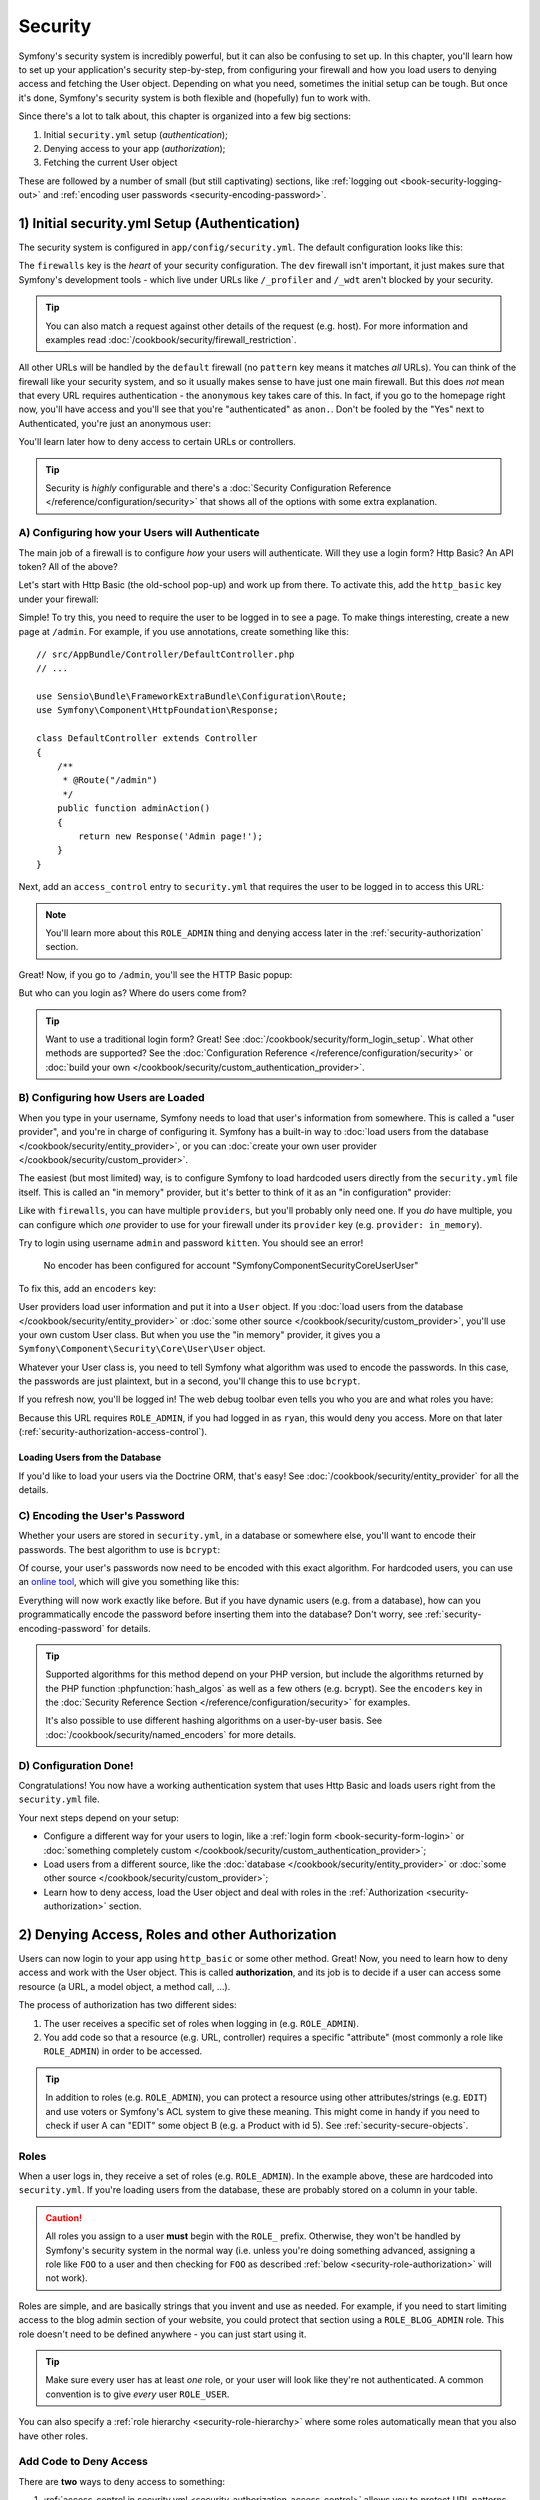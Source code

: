 .. index::
   single: Security

Security
========

Symfony's security system is incredibly powerful, but it can also be confusing
to set up. In this chapter, you'll learn how to set up your application's security
step-by-step, from configuring your firewall and how you load users to denying
access and fetching the User object. Depending on what you need, sometimes
the initial setup can be tough. But once it's done, Symfony's security system
is both flexible and (hopefully) fun to work with.

Since there's a lot to talk about, this chapter is organized into a few big
sections:

1) Initial ``security.yml`` setup (*authentication*);

2) Denying access to your app (*authorization*);

3) Fetching the current User object

These are followed by a number of small (but still captivating) sections,
like :ref:`logging out <book-security-logging-out>` and :ref:`encoding user passwords <security-encoding-password>`.

.. _book-security-firewalls:

1) Initial security.yml Setup (Authentication)
----------------------------------------------

The security system is configured in ``app/config/security.yml``. The default
configuration looks like this:

.. configuration-block::

    .. code-block:: yaml

        # app/config/security.yml
        security:
            providers:
                in_memory:
                    memory: ~

            firewalls:
                dev:
                    pattern: ^/(_(profiler|wdt)|css|images|js)/
                    security: false

                default:
                    anonymous: ~

    .. code-block:: xml

        <!-- app/config/security.xml -->
        <?xml version="1.0" encoding="UTF-8"?>
        <srv:container xmlns="http://symfony.com/schema/dic/security"
            xmlns:xsi="http://www.w3.org/2001/XMLSchema-instance"
            xmlns:srv="http://symfony.com/schema/dic/services"
            xsi:schemaLocation="http://symfony.com/schema/dic/services http://symfony.com/schema/dic/services/services-1.0.xsd">

            <config>
                <provider name="in_memory">
                    <memory />
                </provider>

                <firewall name="dev" pattern="^/(_(profiler|wdt)|css|images|js)/" security=false />

                <firewall name="default">
                    <anonymous />
                </firewall>
            </config>
        </srv:container>

    .. code-block:: php

        // app/config/security.php
        $container->loadFromExtension('security', array(
            'providers' => array(
                'in_memory' => array(
                    'memory' => array(),
                ),
            ),
            'firewalls' => array(
                'dev' => array(
                    'pattern'    => '^/(_(profiler|wdt)|css|images|js)/',
                    'security'   => false,
                ),
                'default' => array(
                    'anonymous'  => null,
                ),
            ),
        ));

The ``firewalls`` key is the *heart* of your security configuration. The
``dev`` firewall isn't important, it just makes sure that Symfony's development
tools - which live under URLs like ``/_profiler`` and ``/_wdt`` aren't blocked
by your security.

.. tip::

    You can also match a request against other details of the request (e.g. host). For more
    information and examples read :doc:`/cookbook/security/firewall_restriction`.

All other URLs will be handled by the ``default`` firewall (no ``pattern``
key means it matches *all* URLs). You can think of the firewall like your
security system, and so it usually makes sense to have just one main firewall.
But this does *not* mean that every URL requires authentication - the ``anonymous``
key takes care of this. In fact, if you go to the homepage right now, you'll
have access and you'll see that you're "authenticated" as ``anon.``. Don't
be fooled by the "Yes" next to Authenticated, you're just an anonymous user:

.. image:: /images/book/security_anonymous_wdt.png
   :align: center

You'll learn later how to deny access to certain URLs or controllers.

.. tip::

    Security is *highly* configurable and there's a
    :doc:`Security Configuration Reference </reference/configuration/security>`
    that shows all of the options with some extra explanation.

A) Configuring how your Users will Authenticate
~~~~~~~~~~~~~~~~~~~~~~~~~~~~~~~~~~~~~~~~~~~~~~~

The main job of a firewall is to configure *how* your users will authenticate.
Will they use a login form? Http Basic? An API token? All of the above?

Let's start with Http Basic (the old-school pop-up) and work up from there.
To activate this, add the ``http_basic`` key under your firewall:

.. configuration-block::

    .. code-block:: yaml

        # app/config/security.yml
        security:
            # ...

            firewalls:
                # ...
                default:
                    anonymous: ~
                    http_basic: ~

    .. code-block:: xml

        <!-- app/config/security.xml -->
        <?xml version="1.0" encoding="UTF-8"?>
        <srv:container xmlns="http://symfony.com/schema/dic/security"
            xmlns:xsi="http://www.w3.org/2001/XMLSchema-instance"
            xmlns:srv="http://symfony.com/schema/dic/services"
            xsi:schemaLocation="http://symfony.com/schema/dic/services http://symfony.com/schema/dic/services/services-1.0.xsd">

            <config>
                <!-- ... -->

                <firewall name="default">
                    <anonymous />
                    <http-basic />
                </firewall>
            </config>
        </srv:container>

    .. code-block:: php

        // app/config/security.php
        $container->loadFromExtension('security', array(
            // ...
            'firewalls' => array(
                // ...
                'default' => array(
                    'anonymous'  => null,
                    'http_basic' => null,
                ),
            ),
        ));

Simple! To try this, you need to require the user to be logged in to see
a page. To make things interesting, create a new page at ``/admin``. For
example, if you use annotations, create something like this::

    // src/AppBundle/Controller/DefaultController.php
    // ...

    use Sensio\Bundle\FrameworkExtraBundle\Configuration\Route;
    use Symfony\Component\HttpFoundation\Response;

    class DefaultController extends Controller
    {
        /**
         * @Route("/admin")
         */
        public function adminAction()
        {
            return new Response('Admin page!');
        }
    }

Next, add an ``access_control`` entry to ``security.yml`` that requires the
user to be logged in to access this URL:

.. configuration-block::

    .. code-block:: yaml

        # app/config/security.yml
        security:
            # ...
            firewalls:
                # ...

            access_control:
                # require ROLE_ADMIN for /admin*
                - { path: ^/admin, roles: ROLE_ADMIN }

    .. code-block:: xml

        <!-- app/config/security.xml -->
        <?xml version="1.0" encoding="UTF-8"?>
        <srv:container xmlns="http://symfony.com/schema/dic/security"
            xmlns:xsi="http://www.w3.org/2001/XMLSchema-instance"
            xmlns:srv="http://symfony.com/schema/dic/services"
            xsi:schemaLocation="http://symfony.com/schema/dic/services http://symfony.com/schema/dic/services/services-1.0.xsd">

            <config>
                <!-- ... -->

                <firewall name="default">
                    <!-- ... -->
                </firewall>

                <access-control>
                    <!-- require ROLE_ADMIN for /admin* -->
                    <rule path="^/admin" role="ROLE_ADMIN" />
                </access-control>
            </config>
        </srv:container>

    .. code-block:: php

        // app/config/security.php
        $container->loadFromExtension('security', array(
            // ...
            'firewalls' => array(
                // ...
                'default' => array(
                    // ...
                ),
            ),
           'access_control' => array(
               // require ROLE_ADMIN for /admin*
                array('path' => '^/admin', 'role' => 'ROLE_ADMIN'),
            ),
        ));

.. note::

    You'll learn more about this ``ROLE_ADMIN`` thing and denying access
    later in the :ref:`security-authorization` section.

Great! Now, if you go to ``/admin``, you'll see the HTTP Basic popup:

.. image:: /images/book/security_http_basic_popup.png
   :align: center

But who can you login as? Where do users come from?

.. _book-security-form-login:

.. tip::

    Want to use a traditional login form? Great! See :doc:`/cookbook/security/form_login_setup`.
    What other methods are supported? See the :doc:`Configuration Reference </reference/configuration/security>`
    or :doc:`build your own </cookbook/security/custom_authentication_provider>`.

.. _security-user-providers:
.. _where-do-users-come-from-user-providers:

B) Configuring how Users are Loaded
~~~~~~~~~~~~~~~~~~~~~~~~~~~~~~~~~~~

When you type in your username, Symfony needs to load that user's information
from somewhere. This is called a "user provider", and you're in charge of
configuring it. Symfony has a built-in way to
:doc:`load users from the database </cookbook/security/entity_provider>`,
or you can :doc:`create your own user provider </cookbook/security/custom_provider>`.

The easiest (but most limited) way, is to configure Symfony to load hardcoded
users directly from the ``security.yml`` file itself. This is called an "in memory"
provider, but it's better to think of it as an "in configuration" provider:

.. configuration-block::

    .. code-block:: yaml

        # app/config/security.yml
        security:
            providers:
                in_memory:
                    memory:
                        users:
                            ryan:
                                password: ryanpass
                                roles: 'ROLE_USER'
                            admin:
                                password: kitten
                                roles: 'ROLE_ADMIN'
            # ...

    .. code-block:: xml

        <!-- app/config/security.xml -->
        <?xml version="1.0" encoding="UTF-8"?>
        <srv:container xmlns="http://symfony.com/schema/dic/security"
            xmlns:xsi="http://www.w3.org/2001/XMLSchema-instance"
            xmlns:srv="http://symfony.com/schema/dic/services"
            xsi:schemaLocation="http://symfony.com/schema/dic/services http://symfony.com/schema/dic/services/services-1.0.xsd">

            <config>
                <provider name="in_memory">
                    <memory>
                        <user name="ryan" password="ryanpass" roles="ROLE_USER" />
                        <user name="admin" password="kitten" roles="ROLE_ADMIN" />
                    </memory>
                </provider>
                <!-- ... -->
            </config>
        </srv:container>

    .. code-block:: php

        // app/config/security.php
        $container->loadFromExtension('security', array(
            'providers' => array(
                'in_memory' => array(
                    'memory' => array(
                        'users' => array(
                            'ryan' => array(
                                'password' => 'ryanpass',
                                'roles' => 'ROLE_USER',
                            ),
                            'admin' => array(
                                'password' => 'kitten',
                                'roles' => 'ROLE_ADMIN',
                            ),
                        ),
                    ),
                ),
            ),
            // ...
        ));

Like with ``firewalls``, you can have multiple ``providers``, but you'll
probably only need one. If you *do* have multiple, you can configure which
*one* provider to use for your firewall under its ``provider`` key (e.g.
``provider: in_memory``).

Try to login using username ``admin`` and password ``kitten``. You should
see an error!

    No encoder has been configured for account "Symfony\Component\Security\Core\User\User"

To fix this, add an ``encoders`` key:

.. configuration-block::

    .. code-block:: yaml

        # app/config/security.yml
        security:
            # ...

            encoders:
                Symfony\Component\Security\Core\User\User: plaintext
            # ...

    .. code-block:: xml

        <!-- app/config/security.xml -->
        <?xml version="1.0" encoding="UTF-8"?>
        <srv:container xmlns="http://symfony.com/schema/dic/security"
            xmlns:xsi="http://www.w3.org/2001/XMLSchema-instance"
            xmlns:srv="http://symfony.com/schema/dic/services"
            xsi:schemaLocation="http://symfony.com/schema/dic/services http://symfony.com/schema/dic/services/services-1.0.xsd">

            <config>
                <!-- ... -->

                <encoder class="Symfony\Component\Security\Core\User\User"
                    algorithm="plaintext" />
                <!-- ... -->
            </config>
        </srv:container>

    .. code-block:: php

        // app/config/security.php
        $container->loadFromExtension('security', array(
            // ...

            'encoders' => array(
                'Symfony\Component\Security\Core\User\User' => 'plaintext',
            ),
            // ...
        ));

User providers load user information and put it into a ``User`` object. If
you :doc:`load users from the database </cookbook/security/entity_provider>`
or :doc:`some other source </cookbook/security/custom_provider>`, you'll
use your own custom User class. But when you use the "in memory" provider,
it gives you a ``Symfony\Component\Security\Core\User\User`` object.

Whatever your User class is, you need to tell Symfony what algorithm was
used to encode the passwords. In this case, the passwords are just plaintext,
but in a second, you'll change this to use ``bcrypt``.

If you refresh now, you'll be logged in! The web debug toolbar even tells
you who you are and what roles you have:

.. image:: /images/book/symfony_loggedin_wdt.png
   :align: center

Because this URL requires ``ROLE_ADMIN``, if you had logged in as ``ryan``,
this would deny you access. More on that later (:ref:`security-authorization-access-control`).

.. _book-security-user-entity:

Loading Users from the Database
...............................

If you'd like to load your users via the Doctrine ORM, that's easy! See
:doc:`/cookbook/security/entity_provider` for all the details.

.. _book-security-encoding-user-password:
.. _c-encoding-the-users-password:
.. _encoding-the-user-s-password:

C) Encoding the User's Password
~~~~~~~~~~~~~~~~~~~~~~~~~~~~~~~

Whether your users are stored in ``security.yml``, in a database or somewhere
else, you'll want to encode their passwords. The best algorithm to use is
``bcrypt``:

.. configuration-block::

    .. code-block:: yaml

        # app/config/security.yml
        security:
            # ...

            encoders:
                Symfony\Component\Security\Core\User\User:
                    algorithm: bcrypt
                    cost: 12

    .. code-block:: xml

        <!-- app/config/security.xml -->
        <?xml version="1.0" encoding="UTF-8"?>
        <srv:container xmlns="http://symfony.com/schema/dic/security"
            xmlns:xsi="http://www.w3.org/2001/XMLSchema-instance"
            xmlns:srv="http://symfony.com/schema/dic/services"
            xsi:schemaLocation="http://symfony.com/schema/dic/services http://symfony.com/schema/dic/services/services-1.0.xsd">

            <config>
                <!-- ... -->

                <encoder class="Symfony\Component\Security\Core\User\User"
                    algorithm="bcrypt" cost="12" />
                <!-- ... -->
            </config>
        </srv:container>

    .. code-block:: php

        // app/config/security.php
        $container->loadFromExtension('security', array(
            // ...

            'encoders' => array(
                'Symfony\Component\Security\Core\User\User' => array(
                    'algorithm' => 'plaintext',
                    'cost' => 12,
                )
            ),
            // ...
        ));

Of course, your user's passwords now need to be encoded with this exact algorithm.
For hardcoded users, you can use an `online tool`_, which will give you something
like this:

.. configuration-block::

    .. code-block:: yaml

        # app/config/security.yml
        security:
            # ...

            providers:
                in_memory:
                    memory:
                        users:
                            ryan:
                                password: $2a$12$LCY0MefVIEc3TYPHV9SNnuzOfyr2p/AXIGoQJEDs4am4JwhNz/jli
                                roles: 'ROLE_USER'
                            admin:
                                password: $2a$12$cyTWeE9kpq1PjqKFiWUZFuCRPwVyAZwm4XzMZ1qPUFl7/flCM3V0G
                                roles: 'ROLE_ADMIN'

    .. code-block:: xml

        <!-- app/config/security.xml -->
        <?xml version="1.0" encoding="UTF-8"?>
        <srv:container xmlns="http://symfony.com/schema/dic/security"
            xmlns:xsi="http://www.w3.org/2001/XMLSchema-instance"
            xmlns:srv="http://symfony.com/schema/dic/services"
            xsi:schemaLocation="http://symfony.com/schema/dic/services http://symfony.com/schema/dic/services/services-1.0.xsd">

            <config>
                <provider name="in_memory">
                    <memory>
                        <user name="ryan" password="$2a$12$LCY0MefVIEc3TYPHV9SNnuzOfyr2p/AXIGoQJEDs4am4JwhNz/jli" roles="ROLE_USER" />
                        <user name="admin" password="$2a$12$cyTWeE9kpq1PjqKFiWUZFuCRPwVyAZwm4XzMZ1qPUFl7/flCM3V0G" roles="ROLE_ADMIN" />
                    </memory>
                </provider>
                <!-- ... -->
            </config>
        </srv:container>

    .. code-block:: php

        // app/config/security.php
        $container->loadFromExtension('security', array(
            'providers' => array(
                'in_memory' => array(
                    'memory' => array(
                        'users' => array(
                            'ryan' => array(
                                'password' => '$2a$12$LCY0MefVIEc3TYPHV9SNnuzOfyr2p/AXIGoQJEDs4am4JwhNz/jli',
                                'roles' => 'ROLE_USER',
                            ),
                            'admin' => array(
                                'password' => '$2a$12$cyTWeE9kpq1PjqKFiWUZFuCRPwVyAZwm4XzMZ1qPUFl7/flCM3V0G',
                                'roles' => 'ROLE_ADMIN',
                            ),
                        ),
                    ),
                ),
            ),
            // ...
        ));

Everything will now work exactly like before. But if you have dynamic users
(e.g. from a database), how can you programmatically encode the password
before inserting them into the database? Don't worry, see
:ref:`security-encoding-password` for details.

.. tip::

    Supported algorithms for this method depend on your PHP version, but
    include the algorithms returned by the PHP function :phpfunction:`hash_algos`
    as well as a few others (e.g. bcrypt). See the ``encoders`` key in the
    :doc:`Security Reference Section </reference/configuration/security>`
    for examples.

    It's also possible to use different hashing algorithms on a user-by-user
    basis. See :doc:`/cookbook/security/named_encoders` for more details.

D) Configuration Done!
~~~~~~~~~~~~~~~~~~~~~~

Congratulations! You now have a working authentication system that uses Http
Basic and loads users right from the ``security.yml`` file.

Your next steps depend on your setup:

* Configure a different way for your users to login, like a :ref:`login form <book-security-form-login>`
  or :doc:`something completely custom </cookbook/security/custom_authentication_provider>`;

* Load users from a different source, like the :doc:`database </cookbook/security/entity_provider>`
  or :doc:`some other source </cookbook/security/custom_provider>`;

* Learn how to deny access, load the User object and deal with roles in the
  :ref:`Authorization <security-authorization>` section.

.. _`security-authorization`:

2) Denying Access, Roles and other Authorization
------------------------------------------------

Users can now login to your app using ``http_basic`` or some other method.
Great! Now, you need to learn how to deny access and work with the User object.
This is called **authorization**, and its job is to decide if a user can
access some resource (a URL, a model object, a method call, ...).

The process of authorization has two different sides:

#. The user receives a specific set of roles when logging in (e.g. ``ROLE_ADMIN``).
#. You add code so that a resource (e.g. URL, controller) requires a specific
   "attribute" (most commonly a role like ``ROLE_ADMIN``) in order to be
   accessed.

.. tip::

    In addition to roles (e.g. ``ROLE_ADMIN``), you can protect a resource
    using other attributes/strings (e.g. ``EDIT``) and use voters or Symfony's
    ACL system to give these meaning. This might come in handy if you need
    to check if user A can "EDIT" some object B (e.g. a Product with id 5).
    See :ref:`security-secure-objects`.

.. _book-security-roles:

Roles
~~~~~

When a user logs in, they receive a set of roles (e.g. ``ROLE_ADMIN``). In
the example above, these are hardcoded into ``security.yml``. If you're
loading users from the database, these are probably stored on a column
in your table.

.. caution::

    All roles you assign to a user **must** begin with the ``ROLE_`` prefix.
    Otherwise, they won't be handled by Symfony's security system in the
    normal way (i.e. unless you're doing something advanced, assigning a
    role like ``FOO`` to a user and then checking for ``FOO`` as described
    :ref:`below <security-role-authorization>` will not work).

Roles are simple, and are basically strings that you invent and use as needed.
For example, if you need to start limiting access to the blog admin section
of your website, you could protect that section using a ``ROLE_BLOG_ADMIN``
role. This role doesn't need to be defined anywhere - you can just start using
it.

.. tip::

    Make sure every user has at least *one* role, or your user will look
    like they're not authenticated. A common convention is to give *every*
    user ``ROLE_USER``.

You can also specify a :ref:`role hierarchy <security-role-hierarchy>` where
some roles automatically mean that you also have other roles.

.. _security-role-authorization:

Add Code to Deny Access
~~~~~~~~~~~~~~~~~~~~~~~

There are **two** ways to deny access to something:

1) :ref:`access_control in security.yml <security-authorization-access-control>`
   allows you to protect URL patterns (e.g. ``/admin/*``). This is easy,
   but less flexible;

2) :ref:`in your code via the security.authorization_checker service <book-security-securing-controller>`.

.. _security-authorization-access-control:

Securing URL patterns (access_control)
......................................

The most basic way to secure part of your application is to secure an entire
URL pattern. You saw this earlier, where anything matching the regular expression
``^/admin`` requires the ``ROLE_ADMIN`` role:

.. configuration-block::

    .. code-block:: yaml

        # app/config/security.yml
        security:
            # ...
            firewalls:
                # ...

            access_control:
                # require ROLE_ADMIN for /admin*
                - { path: ^/admin, roles: ROLE_ADMIN }

    .. code-block:: xml

        <!-- app/config/security.xml -->
        <?xml version="1.0" encoding="UTF-8"?>
        <srv:container xmlns="http://symfony.com/schema/dic/security"
            xmlns:xsi="http://www.w3.org/2001/XMLSchema-instance"
            xmlns:srv="http://symfony.com/schema/dic/services"
            xsi:schemaLocation="http://symfony.com/schema/dic/services http://symfony.com/schema/dic/services/services-1.0.xsd">

            <config>
                <!-- ... -->

                <firewall name="default">
                    <!-- ... -->
                </firewall>

                <access-control>
                    <!-- require ROLE_ADMIN for /admin* -->
                    <rule path="^/admin" role="ROLE_ADMIN" />
                </access-control>
            </config>
        </srv:container>

    .. code-block:: php

        // app/config/security.php
        $container->loadFromExtension('security', array(
            // ...
            'firewalls' => array(
                // ...
                'default' => array(
                    // ...
                ),
            ),
           'access_control' => array(
               // require ROLE_ADMIN for /admin*
                array('path' => '^/admin', 'role' => 'ROLE_ADMIN'),
            ),
        ));

This is great for securing entire sections, but you'll also probably want
to :ref:`secure your individual controllers <book-security-securing-controller>`
as well.

You can define as many URL patterns as you need - each is a regular expression.
**BUT**, only **one** will be matched. Symfony will look at each starting
at the top, and stop as soon as it finds one ``access_control`` entry that
matches the URL.

.. configuration-block::

    .. code-block:: yaml

        # app/config/security.yml
        security:
            # ...
            access_control:
                - { path: ^/admin/users, roles: ROLE_SUPER_ADMIN }
                - { path: ^/admin, roles: ROLE_ADMIN }

    .. code-block:: xml

        <!-- app/config/security.xml -->
        <?xml version="1.0" encoding="UTF-8"?>
        <srv:container xmlns="http://symfony.com/schema/dic/security"
            xmlns:xsi="http://www.w3.org/2001/XMLSchema-instance"
            xmlns:srv="http://symfony.com/schema/dic/services"
            xsi:schemaLocation="http://symfony.com/schema/dic/services
                http://symfony.com/schema/dic/services/services-1.0.xsd">

            <config>
                <!-- ... -->
                <access-control>
                    <rule path="^/admin/users" role="ROLE_SUPER_ADMIN" />
                    <rule path="^/admin" role="ROLE_ADMIN" />
                </access-control>
            </config>
        </srv:container>

    .. code-block:: php

        // app/config/security.php
        $container->loadFromExtension('security', array(
            // ...
            'access_control' => array(
                array('path' => '^/admin/users', 'role' => 'ROLE_SUPER_ADMIN'),
                array('path' => '^/admin', 'role' => 'ROLE_ADMIN'),
            ),
        ));

Prepending the path with ``^`` means that only URLs *beginning* with the
pattern are matched. For example, a path of simply ``/admin`` (without
the ``^``) would match ``/admin/foo`` but would also match URLs like ``/foo/admin``.

.. _security-book-access-control-explanation:

.. sidebar:: Understanding how ``access_control`` Works

    The ``access_control`` section is very powerful, but it can also be dangerous
    (because it involves security) if you don't understand *how* it works.
    In addition to the URL, the ``access_control`` can match on IP address,
    host name and HTTP methods. It can also be used to redirect a user to
    the ``https`` version of a URL pattern.

    To learn about all of this, see :doc:`/cookbook/security/access_control`.

.. _`book-security-securing-controller`:

Securing Controllers and other Code
...................................

You can easily deny access from inside a controller::

    // ...

    public function helloAction($name)
    {
        if (false === $this->get('security.authorization_checker')->isGranted('ROLE_ADMIN')) {
            throw $this->createAccessDeniedException();
        }

        // ...
    }

.. versionadded:: 2.6
     The ``security.authorization_checker`` service was introduced in Symfony 2.6. Prior
     to Symfony 2.6, you had to use the ``isGranted()`` method of the ``security.context`` service.

The :method:`Symfony\\Bundle\\FrameworkBundle\\Controller\\Controller::createAccessDeniedException`
method creates a special :class:`Symfony\\Component\\Security\\Core\\Exception\\AccessDeniedException`
object, which ultimately triggers a 403 HTTP response inside Symfony.

That's it! If the user isn't logged in yet, they will be asked to login (e.g.
redirected to the login page). If they *are* logged in, they'll be shown
the 403 access denied page (which you can :ref:`customize <cookbook-error-pages-by-status-code>`).

.. _book-security-securing-controller-annotations:

Thanks to the SensioFrameworkExtraBundle, you can also secure your controller
using annotations::

    // ...
    use Sensio\Bundle\FrameworkExtraBundle\Configuration\Security;

    /**
     * @Security("has_role('ROLE_ADMIN')")
     */
    public function helloAction($name)
    {
        // ...
    }

For more information, see the `FrameworkExtraBundle documentation`_.

.. _book-security-template:

Access Control in Templates
...........................

If you want to check if the current user has a role inside a template, use
the built-in helper function:

.. configuration-block::

    .. code-block:: html+jinja

        {% if is_granted('ROLE_ADMIN') %}
            <a href="...">Delete</a>
        {% endif %}

    .. code-block:: html+php

        <?php if ($view['security']->isGranted('ROLE_ADMIN')): ?>
            <a href="...">Delete</a>
        <?php endif ?>

If you use this function and are *not* behind a firewall, an exception
will be thrown. Again, it's almost always a good
idea to have a main firewall that covers all URLs (as has been shown
in this chapter).

.. caution::

    Be careful with this in your layout or on your error pages! Because of
    some internal Symfony details, to avoid broken error pages in the ``prod``
    environment, wrap calls in these templates with a check for ``app.user``:

    .. code-block:: html+jinja

        {% if app.user and is_granted('ROLE_ADMIN') %}

Securing other Services
.......................

In fact, anything in Symfony can be protected by doing something similar
to this. For example, suppose you have a service (i.e. a PHP class) whose
job is to send emails. You can restrict use of this class - no matter where
it's being used from - to only certain users.

For more information see :doc:`/cookbook/security/securing_services`.

Checking to see if a User is Logged In (IS_AUTHENTICATED_FULLY)
~~~~~~~~~~~~~~~~~~~~~~~~~~~~~~~~~~~~~~~~~~~~~~~~~~~~~~~~~~~~~~~

So far, you've checked access based on roles - those strings that start with
``ROLE_`` and are assigned to users. But if you *only* want to check if a
user is logged in (you don't care about roles), then you can see ``IS_AUTHENTICATED_FULLY``::

    // ...

    public function helloAction($name)
    {
        if (!$this->get('security.authorization_checker')->isGranted('IS_AUTHENTICATED_FULLY')) {
            throw $this->createAccessDeniedException();
        }

        // ...
    }

.. tip::

    You can of course also use this in ``access_control``.

``IS_AUTHENTICATED_FULLY`` isn't a role, but it kind of acts like one, and every
user that has successfully logged in will have this. In fact, there are three
special attributes like this:

* ``IS_AUTHENTICATED_REMEMBERED``: *All* logged in users have this, even
  if they are logged in because of a "remember me cookie". Even if you don't
  use the :doc:`remember me functionality </cookbook/security/remember_me>`,
  you can use this to check if the user is logged in.

* ``IS_AUTHENTICATED_FULLY``: This is similar to ``IS_AUTHENTICATED_REMEMBERED``,
  but stronger. Users who are logged in only because of a "remember me cookie"
  will have ``IS_AUTHENTICATED_REMEMBERED`` but will not have ``IS_AUTHENTICATED_FULLY``.

* ``IS_AUTHENTICATED_ANONYMOUSLY``: *All* users (even anonymous ones) have
  this - this is useful when *whitelisting* URLs to guarantee access - some
  details are in :doc:`/cookbook/security/access_control`.

.. _book-security-template-expression:

You can also use expressions inside your templates:

.. configuration-block::

    .. code-block:: html+jinja

        {% if is_granted(expression(
            '"ROLE_ADMIN" in roles or (user and user.isSuperAdmin())'
        )) %}
            <a href="...">Delete</a>
        {% endif %}

    .. code-block:: html+php

        <?php if ($view['security']->isGranted(new Expression(
            '"ROLE_ADMIN" in roles or (user and user.isSuperAdmin())'
        ))): ?>
            <a href="...">Delete</a>
        <?php endif; ?>

For more details on expressions and security, see :ref:`book-security-expressions`.

.. _security-secure-objects:

Access Control Lists (ACLs): Securing individual Database Objects
~~~~~~~~~~~~~~~~~~~~~~~~~~~~~~~~~~~~~~~~~~~~~~~~~~~~~~~~~~~~~~~~~

Imagine you are designing a blog where users can comment on your posts. You
also want a user to be able to edit their own comments, but not those of
other users. Also, as the admin user, you yourself want to be able to edit
*all* comments.

To accomplish this you have 2 options:

* :doc:`Voters </cookbook/security/voters_data_permission>` allow you to
  use business logic (e.g. the user can edit this post because they were
  the creator) to determine access. You'll probably want this option - it's
  flexible enough to solve the above situation.

* :doc:`ACLs </cookbook/security/acl>` allow you to create a database structure
  where you can assign *any* arbitrary user *any* access (e.g. EDIT, VIEW)
  to *any* object in your system. Use this if you need an admin user to be
  able to grant customized access across your system via some admin interface.

In both cases, you'll still deny access using methods similar to what was
shown above.

Retrieving the User Object
--------------------------

.. versionadded:: 2.6
     The ``security.token_storage`` service was introduced in Symfony 2.6. Prior
     to Symfony 2.6, you had to use the ``getToken()`` method of the ``security.context`` service.

After authentication, the ``User`` object of the current user can be accessed
via the ``security.token_storage`` service. From inside a controller, this will
look like::

    public function indexAction()
    {
        if (!$this->get('security.authorization_checker')->isGranted('IS_AUTHENTICATED_FULLY')) {
            throw $this->createAccessDeniedException();
        }

        $user = $this->getUser();

        // the above is a shortcut for this
        $user = $this->get('security.token_storage')->getToken()->getUser();
    }

.. tip::

    The user will be an object and the class of that object will depend on
    your :ref:`user provider <security-user-providers>`.

Now you can call whatever methods are on *your* User object. For example,
if your User object has a ``getFirstName()`` method, you could use that::

    use Symfony\Component\HttpFoundation\Response;

    public function indexAction()
    {
        // ...

        return new Response('Well hi there '.$user->getFirstName());
    }

Always Check if the User is Logged In
~~~~~~~~~~~~~~~~~~~~~~~~~~~~~~~~~~~~~

It's important to check if the user is authenticated first. If they're not,
``$user`` will either be ``null`` or the string ``anon.``. Wait, what? Yes,
this is a quirk. If you're not logged in, the user is technically the string
``anon.``, though the ``getUser()`` controller shortcut converts this to
``null`` for convenience.

The point is this: always check to see if the user is logged in before using
the User object, and use the ``isGranted`` method (or
:ref:`access_control <security-authorization-access-control>`) to do this::

    // yay! Use this to see if the user is logged in
    if (!$this->get('security.authorization_checker')->isGranted('IS_AUTHENTICATED_FULLY')) {
        throw $this->createAccessDeniedException();
    }

    // boo :(. Never check for the User object to see if they're logged in
    if ($this->getUser()) {

    }

Retrieving the User in a Template
~~~~~~~~~~~~~~~~~~~~~~~~~~~~~~~~~

In a Twig Template this object can be accessed via the `app.user <reference-twig-global-app>`_
key:

.. configuration-block::

    .. code-block:: html+jinja

        {% if is_granted('IS_AUTHENTICATED_FULLY') %}
            <p>Username: {{ app.user.username }}</p>
        {% endif %}

    .. code-block:: html+php

        <?php if ($view['security']->isGranted('IS_AUTHENTICATED_FULLY')): ?>
            <p>Username: <?php echo $app->getUser()->getUsername() ?></p>
        <?php endif; ?>

.. _book-security-logging-out:

Logging Out
-----------

Usually, you'll also want your users to be able to log out. Fortunately,
the firewall can handle this automatically for you when you activate the
``logout`` config parameter:

.. configuration-block::

    .. code-block:: yaml

        # app/config/security.yml
        security:
            firewalls:
                secured_area:
                    # ...
                    logout:
                        path:   /logout
                        target: /
            # ...

    .. code-block:: xml

        <!-- app/config/security.xml -->
        <?xml version="1.0" encoding="UTF-8"?>
        <srv:container xmlns="http://symfony.com/schema/dic/security"
            xmlns:xsi="http://www.w3.org/2001/XMLSchema-instance"
            xmlns:srv="http://symfony.com/schema/dic/services"
            xsi:schemaLocation="http://symfony.com/schema/dic/services
                http://symfony.com/schema/dic/services/services-1.0.xsd">

            <config>
                <firewall name="secured_area" pattern="^/">
                    <!-- ... -->
                    <logout path="/logout" target="/" />
                </firewall>
                <!-- ... -->
            </config>
        </srv:container>

    .. code-block:: php

        // app/config/security.php
        $container->loadFromExtension('security', array(
            'firewalls' => array(
                'secured_area' => array(
                    // ...
                    'logout' => array('path' => 'logout', 'target' => '/'),
                ),
            ),
            // ...
        ));

Next, you'll need to create a route for this URL (but not a controller):

.. configuration-block::

    .. code-block:: yaml

        # app/config/routing.yml
        logout:
            path:   /logout

    .. code-block:: xml

        <!-- app/config/routing.xml -->
        <?xml version="1.0" encoding="UTF-8" ?>
        <routes xmlns="http://symfony.com/schema/routing"
            xmlns:xsi="http://www.w3.org/2001/XMLSchema-instance"
            xsi:schemaLocation="http://symfony.com/schema/routing
                http://symfony.com/schema/routing/routing-1.0.xsd">

            <route id="logout" path="/logout" />
        </routes>

    ..  code-block:: php

        // app/config/routing.php
        use Symfony\Component\Routing\RouteCollection;
        use Symfony\Component\Routing\Route;

        $collection = new RouteCollection();
        $collection->add('logout', new Route('/logout', array()));

        return $collection;

And that's it! By sending a user to ``/logout`` (or whatever you configure
the ``path`` to be), Symfony will un-authenticate the current user.

Once the user has been logged out, they will be redirected to whatever path
is defined by the ``target`` parameter above (e.g. the ``homepage``).

.. tip::

    If you need to do something more interesting after logging out, you can
    specify a logout success handler by adding a ``success_handler`` key
    and pointing it to a service id of a class that implements
    :class:`Symfony\\Component\\Security\\Http\\Logout\\LogoutSuccessHandlerInterface`.
    See :doc:`Security Configuration Reference </reference/configuration/security>`.

.. _`security-encoding-password`:

Dynamically Encoding a Password
-------------------------------

If, for example, you're storing users in the database, you'll need to encode
the users' passwords before inserting them. No matter what algorithm you
configure for your user object, the hashed password can always be determined
in the following way from a controller::

    // whatever *your* User object is
    $user = new AppBundle\Entity\User();
    $plainPassword = 'ryanpass';
    $encoder = $this->container->get('security.password_encoder');
    $encoded = $encoder->encodePassword($user, $plainPassword);

    $user->setPassword($encoded);

.. versionadded:: 2.6
    The ``security.password_encoder`` service was introduced in Symfony 2.6.

In order for this to work, just make sure that you have the encoder for your
user class (e.g. ``AppBundle\Entity\User``) configured under the ``encoders``
key in ``app/config/security.yml``.

The ``$encoder`` object also has an ``isPasswordValid`` method, which takes
the ``User`` object as the first argument and the plain password to check
as the second argument.

.. caution::

    When you allow a user to submit a plaintext password (e.g. registration
    form, change password form), you *must* have validation that guarantees
    that the password is 4096 characters or fewer. Read more details in
    :ref:`How to implement a simple Registration Form <cookbook-registration-password-max>`.

.. _security-role-hierarchy:

Hierarchical Roles
------------------

Instead of associating many roles to users, you can define role inheritance
rules by creating a role hierarchy:

.. configuration-block::

    .. code-block:: yaml

        # app/config/security.yml
        security:
            role_hierarchy:
                ROLE_ADMIN:       ROLE_USER
                ROLE_SUPER_ADMIN: [ROLE_ADMIN, ROLE_ALLOWED_TO_SWITCH]

    .. code-block:: xml

        <!-- app/config/security.xml -->
        <?xml version="1.0" encoding="UTF-8"?>
        <srv:container xmlns="http://symfony.com/schema/dic/security"
            xmlns:xsi="http://www.w3.org/2001/XMLSchema-instance"
            xmlns:srv="http://symfony.com/schema/dic/services"
            xsi:schemaLocation="http://symfony.com/schema/dic/services
                http://symfony.com/schema/dic/services/services-1.0.xsd">

            <config>
                <role id="ROLE_ADMIN">ROLE_USER</role>
                <role id="ROLE_SUPER_ADMIN">ROLE_ADMIN, ROLE_ALLOWED_TO_SWITCH</role>
            </config>
        </srv:container>

    .. code-block:: php

        // app/config/security.php
        $container->loadFromExtension('security', array(
            'role_hierarchy' => array(
                'ROLE_ADMIN'       => 'ROLE_USER',
                'ROLE_SUPER_ADMIN' => array(
                    'ROLE_ADMIN',
                    'ROLE_ALLOWED_TO_SWITCH',
                ),
            ),
        ));

In the above configuration, users with ``ROLE_ADMIN`` role will also have the
``ROLE_USER`` role. The ``ROLE_SUPER_ADMIN`` role has ``ROLE_ADMIN``, ``ROLE_ALLOWED_TO_SWITCH``
and ``ROLE_USER`` (inherited from ``ROLE_ADMIN``).

Stateless Authentication
------------------------

By default, Symfony relies on a cookie (the Session) to persist the security
context of the user. But if you use certificates or HTTP authentication for
instance, persistence is not needed as credentials are available for each
request. In that case, and if you don't need to store anything else between
requests, you can activate the stateless authentication (which means that no
cookie will be ever created by Symfony):

.. configuration-block::

    .. code-block:: yaml

        # app/config/security.yml
        security:
            firewalls:
                main:
                    http_basic: ~
                    stateless:  true

    .. code-block:: xml

        <!-- app/config/security.xml -->
        <?xml version="1.0" encoding="UTF-8"?>
        <srv:container xmlns="http://symfony.com/schema/dic/security"
            xmlns:xsi="http://www.w3.org/2001/XMLSchema-instance"
            xmlns:srv="http://symfony.com/schema/dic/services"
            xsi:schemaLocation="http://symfony.com/schema/dic/services
                http://symfony.com/schema/dic/services/services-1.0.xsd">

            <config>
                <firewall stateless="true">
                    <http-basic />
                </firewall>
            </config>
        </srv:container>

    .. code-block:: php

        // app/config/security.php
        $container->loadFromExtension('security', array(
            'firewalls' => array(
                'main' => array('http_basic' => array(), 'stateless' => true),
            ),
        ));

.. note::

    If you use a form login, Symfony will create a cookie even if you set
    ``stateless`` to ``true``.

.. _book-security-checking-vulnerabilities:

Checking for Known Security Vulnerabilities in Dependencies
~~~~~~~~~~~~~~~~~~~~~~~~~~~~~~~~~~~~~~~~~~~~~~~~~~~~~~~~~~~

When using lots of dependencies in your Symfony projects, some of them may
contain security vulnerabilities. That's why Symfony includes a command called
``security:check`` that checks your ``composer.lock`` file to find any known
security vulnerability in your installed dependencies:

.. code-block:: bash

    $ php app/console security:check

A good security practice is to execute this command regularly to be able to
update or replace compromised dependencies as soon as possible. Internally,
this command uses the public `security advisories database`_ published by the
FriendsOfPHP organization.

.. tip::

    The ``security:check`` command terminates with a non-zero exit code if
    any of your dependencies is affected by a known security vulnerability.
    Therefore, you can easily integrate it in your build process.

Final Words
-----------

Woh! Nice work! You now know more than the basics of security. The hardest
parts are when you have custom requirements: like a custom authentication
strategy (e.g. API tokens), complex authorization logic and many other things
(because security is complex!).

Fortunately, there are a lot of :doc:`Security Cookbook Articles </cookbook/security/index>`
aimed at describing many of these situations. Also, see the
:doc:`Security Reference Section </reference/configuration/security>`. Many
of the options don't have specific details, but seeing the full possible
configuration tree may be useful.

Good luck!

Learn more from the Cookbook
----------------------------

* :doc:`Forcing HTTP/HTTPS </cookbook/security/force_https>`
* :doc:`Impersonating a User </cookbook/security/impersonating_user>`
* :doc:`/cookbook/security/voters_data_permission`
* :doc:`Access Control Lists (ACLs) </cookbook/security/acl>`
* :doc:`/cookbook/security/remember_me`
* :doc:`/cookbook/security/multiple_user_providers`

.. _`online tool`: https://www.dailycred.com/blog/12/bcrypt-calculator
.. _`frameworkextrabundle documentation`: http://symfony.com/doc/current/bundles/SensioFrameworkExtraBundle/index.html
.. _`security advisories database`: https://github.com/FriendsOfPHP/security-advisories
